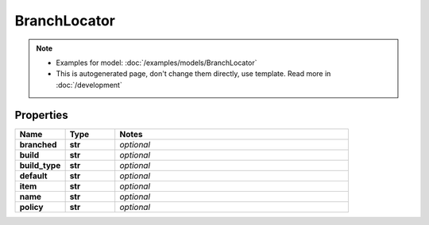 BranchLocator
#########

.. note::

  + Examples for model: :doc:`/examples/models/BranchLocator`
  + This is autogenerated page, don't change them directly, use template. Read more in :doc:`/development`

Properties
----------
.. list-table::
   :widths: 15 15 70
   :header-rows: 1

   * - Name
     - Type
     - Notes
   * - **branched**
     - **str**
     - `optional` 
   * - **build**
     - **str**
     - `optional` 
   * - **build_type**
     - **str**
     - `optional` 
   * - **default**
     - **str**
     - `optional` 
   * - **item**
     - **str**
     - `optional` 
   * - **name**
     - **str**
     - `optional` 
   * - **policy**
     - **str**
     - `optional` 


